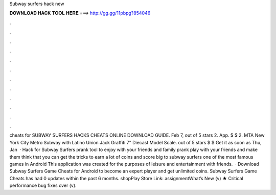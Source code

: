 Subway surfers hack new

𝐃𝐎𝐖𝐍𝐋𝐎𝐀𝐃 𝐇𝐀𝐂𝐊 𝐓𝐎𝐎𝐋 𝐇𝐄𝐑𝐄 ===> http://gg.gg/11pbpg?854046

.

.

.

.

.

.

.

.

.

.

.

.

cheats for SUBWAY SURFERS HACKS CHEATS ONLINE DOWNLOAD GUIDE. Feb 7, out of 5 stars 2. App. $ $ 2. MTA New York City Metro Subway with Latino Union Jack Graffiti 7" Diecast Model Scale. out of 5 stars $ $ Get it as soon as Thu, Jan   · Hack for Subway Surfers prank tool to enjoy with your friends and family prank play with your friends and make them think that you can get the tricks to earn a lot of coins and score big to subway surfers one of the most famous games in Android This application was created for the purposes of leisure and entertainment with friends.  · Download Subway Surfers Game Cheats for Android to become an expert player and get unlimited coins. Subway Surfers Game Cheats has had 0 updates within the past 6 months. shopPlay Store Link: assignmentWhat’s New (v) ★ Critical performance bug fixes over (v).